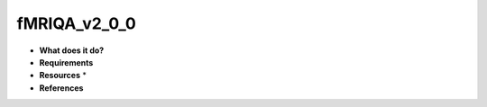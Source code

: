 fMRIQA_v2_0_0
=============

* **What does it do?**

* **Requirements**

* **Resources** *

* **References**